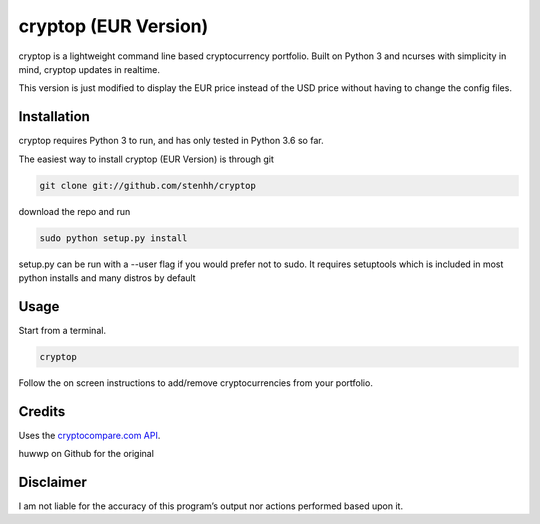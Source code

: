 cryptop (EUR Version)
=======
cryptop is a lightweight command line based cryptocurrency portfolio.
Built on Python 3 and ncurses with simplicity in mind, cryptop updates in realtime.

This version is just modified to display the EUR price instead of the USD price without having to change the config files.


.. image:: img\cryptop.png

Installation
------------

cryptop requires Python 3 to run, and has only tested in Python 3.6 so far.

The easiest way to install cryptop (EUR Version) is through git

.. code:: bash

    git clone git://github.com/stenhh/cryptop
    
download the repo and run

.. code:: bash

    sudo python setup.py install

setup.py can be run with a --user flag if you would prefer not to sudo. It requires setuptools which is included in most python installs and many distros by default

Usage
-----

Start from a terminal.

.. code:: bash

    cryptop

Follow the on screen instructions to add/remove cryptocurrencies from your portfolio.

Credits
-------

Uses the `cryptocompare.com API
<http://www.cryptocompare.com/>`_.

huwwp on Github for the original

Disclaimer
----------

I am not liable for the accuracy of this program’s output nor actions
performed based upon it.
